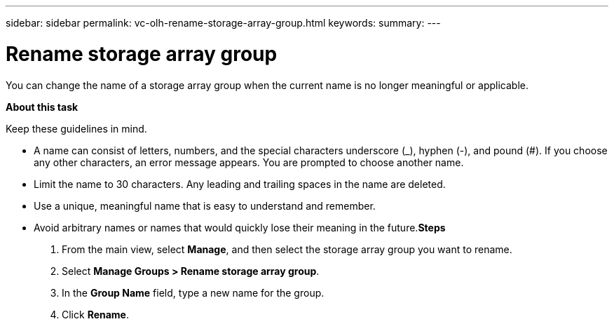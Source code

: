 ---
sidebar: sidebar
permalink: vc-olh-rename-storage-array-group.html
keywords:
summary:
---

= Rename storage array group
:hardbreaks:
:nofooter:
:icons: font
:linkattrs:
:imagesdir: ./media/

//
// This file was created with NDAC Version 2.0 (August 17, 2020)
//
// 2022-03-25 16:38:48.079543
//

[.lead]
You can change the name of a storage array group when the current name is no longer meaningful or applicable.

*About this task*

Keep these guidelines in mind.

* A name can consist of letters, numbers, and the special characters underscore (_), hyphen (-), and pound (#). If you choose any other characters, an error message appears. You are prompted to choose another name.
* Limit the name to 30 characters. Any leading and trailing spaces in the name are deleted.
* Use a unique, meaningful name that is easy to understand and remember.
* Avoid arbitrary names or names that would quickly lose their meaning in the future.*Steps*

. From the main view, select *Manage*, and then select the storage array group you want to rename.
. Select *Manage Groups > Rename storage array group*.
. In the *Group Name* field, type a new name for the group.
. Click *Rename*.
